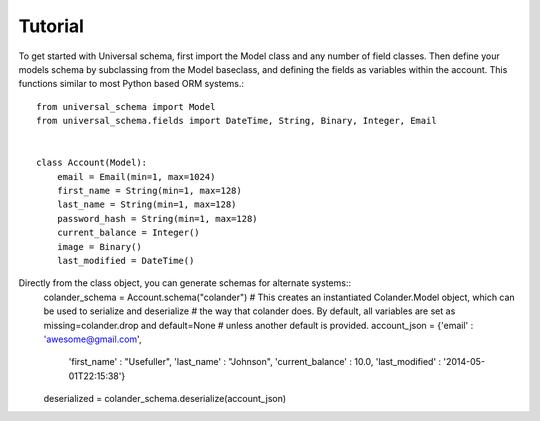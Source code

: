 Tutorial
============================================

To get started with Universal schema, first import the Model class and any number of field classes. Then define your models schema by subclassing from the Model baseclass, and defining the fields as variables within the account. This functions similar to most Python based ORM systems.::

    from universal_schema import Model
    from universal_schema.fields import DateTime, String, Binary, Integer, Email
    
    
    class Account(Model):
        email = Email(min=1, max=1024)
        first_name = String(min=1, max=128)
        last_name = String(min=1, max=128)
        password_hash = String(min=1, max=128)
        current_balance = Integer()
        image = Binary()
        last_modified = DateTime()


Directly from the class object, you can generate schemas for alternate systems::
    colander_schema = Account.schema("colander")
    # This creates an instantiated Colander.Model object, which can be used to serialize and deserialize
    # the way that colander does. By default, all variables are set as missing=colander.drop and default=None
    # unless another default is provided.
    account_json = {'email' : 'awesome@gmail.com',
                    'first_name' : "Usefuller",
                    'last_name' : "Johnson",
                    'current_balance' : 10.0,
                    'last_modified' : '2014-05-01T22:15:38'}
                    
    deserialized = colander_schema.deserialize(account_json)
    

